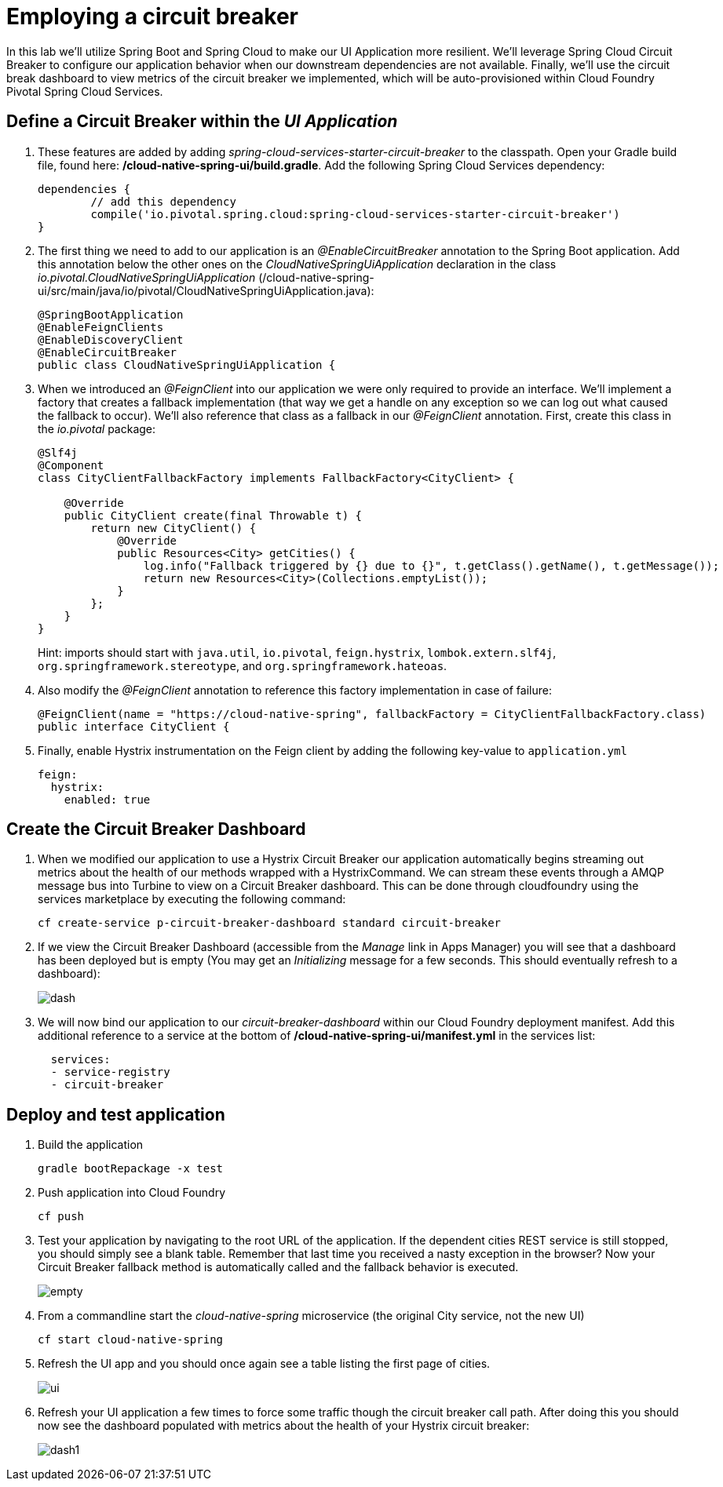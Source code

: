 = Employing a circuit breaker

In this lab we'll utilize Spring Boot and Spring Cloud to make our UI Application more resilient.  We'll leverage Spring Cloud Circuit Breaker to configure our application behavior when our downstream dependencies are not available.  Finally, we'll use the circuit break dashboard to view metrics of the circuit breaker we implemented, which will be auto-provisioned within Cloud Foundry Pivotal Spring Cloud Services.

== Define a Circuit Breaker within the _UI Application_

. These features are added by adding _spring-cloud-services-starter-circuit-breaker_ to the classpath.  Open your Gradle build file, found here: */cloud-native-spring-ui/build.gradle*.  Add the following Spring Cloud Services dependency:
+
[source,groovy]
---------------------------------------------------------------------
dependencies {
	// add this dependency
	compile('io.pivotal.spring.cloud:spring-cloud-services-starter-circuit-breaker')
}
---------------------------------------------------------------------

. The first thing we need to add to our application is an _@EnableCircuitBreaker_ annotation to the Spring Boot application.  Add this annotation below the other ones on the _CloudNativeSpringUiApplication_ declaration in the class _io.pivotal.CloudNativeSpringUiApplication_ (/cloud-native-spring-ui/src/main/java/io/pivotal/CloudNativeSpringUiApplication.java):
+
[source,java]
---------------------------------------------------------------------
@SpringBootApplication
@EnableFeignClients
@EnableDiscoveryClient
@EnableCircuitBreaker
public class CloudNativeSpringUiApplication {
---------------------------------------------------------------------

. When we introduced an _@FeignClient_ into our application we were only required to provide an interface.  We'll implement a factory that creates a fallback implementation (that way we get a handle on any exception so we can log out what caused the fallback to occur).  We'll also reference that class as a fallback in our _@FeignClient_ annotation.  First, create this class in the _io.pivotal_ package:
+
[source,java]
---------------------------------------------------------------------
@Slf4j
@Component
class CityClientFallbackFactory implements FallbackFactory<CityClient> {

    @Override
    public CityClient create(final Throwable t) {
        return new CityClient() {
            @Override
            public Resources<City> getCities() {
                log.info("Fallback triggered by {} due to {}", t.getClass().getName(), t.getMessage());
                return new Resources<City>(Collections.emptyList());
            }
        };
    }
}
---------------------------------------------------------------------
+
Hint: imports should start with `java.util`, `io.pivotal`, `feign.hystrix`, `lombok.extern.slf4j`, `org.springframework.stereotype`, and `org.springframework.hateoas`.

. Also modify the _@FeignClient_ annotation to reference this factory implementation in case of failure:
+
[source,java]
---------------------------------------------------------------------
@FeignClient(name = "https://cloud-native-spring", fallbackFactory = CityClientFallbackFactory.class)
public interface CityClient {
---------------------------------------------------------------------
. Finally, enable Hystrix instrumentation on the Feign client by adding the following key-value to `application.yml` 
+
[source,yml]
---------------------------------------------------------------------
feign:
  hystrix:
    enabled: true
---------------------------------------------------------------------

== Create the Circuit Breaker Dashboard

.  When we modified our application to use a Hystrix Circuit Breaker our application automatically begins streaming out metrics about the health of our methods wrapped with a HystrixCommand.  We can stream these events through a AMQP message bus into Turbine to view on a Circuit Breaker dashboard.  This can be done through cloudfoundry using the services marketplace by executing the following command:
+
[source,bash]
---------------------------------------------------------------------
cf create-service p-circuit-breaker-dashboard standard circuit-breaker
---------------------------------------------------------------------

. If we view the Circuit Breaker Dashboard (accessible from the _Manage_ link in Apps Manager) you will see that a dashboard has been deployed but is empty (You may get an _Initializing_ message for a few seconds.  This should eventually refresh to a dashboard):
+
image::images/dash.jpg[]

. We will now bind our application to our _circuit-breaker-dashboard_ within our Cloud Foundry deployment manifest.  Add this additional reference to a service at the bottom of */cloud-native-spring-ui/manifest.yml* in the services list:
+
[source,yml]
---------------------------------------------------------------------
  services:
  - service-registry
  - circuit-breaker
---------------------------------------------------------------------

== Deploy and test application

. Build the application
+
[source,bash]
---------------------------------------------------------------------
gradle bootRepackage -x test
---------------------------------------------------------------------

. Push application into Cloud Foundry
+
[source,bash]
---------------------------------------------------------------------
cf push
---------------------------------------------------------------------

. Test your application by navigating to the root URL of the application.  If the dependent cities REST service is still stopped, you should simply see a blank table.  Remember that last time you received a nasty exception in the browser?  Now your Circuit Breaker fallback method is automatically called and the fallback behavior is executed.
+
image::images/empty.jpg[]

. From a commandline start the _cloud-native-spring_ microservice (the original City service, not the new UI)
+
[source,bash]
---------------------------------------------------------------------
cf start cloud-native-spring
---------------------------------------------------------------------

. Refresh the UI app and you should once again see a table listing the first page of cities.
+
image::images/ui.jpg[]

. Refresh your UI application a few times to force some traffic though the circuit breaker call path.  After doing this you should now see the dashboard populated with metrics about the health of your Hystrix circuit breaker:
+
image::images/dash1.jpg[]
